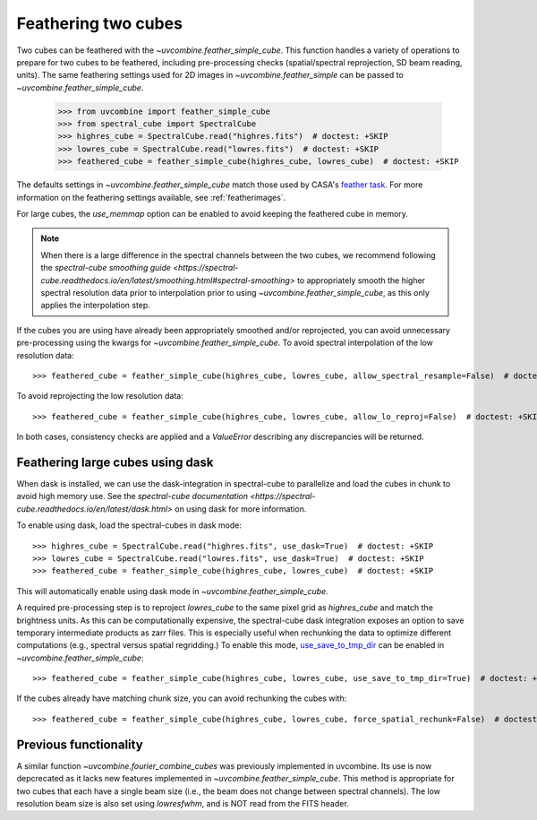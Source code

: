 .. _feathercubes:

Feathering two cubes
====================

Two cubes can be feathered with the `~uvcombine.feather_simple_cube`.
This function handles a variety of operations to prepare for two cubes to be feathered,
including pre-processing checks (spatial/spectral reprojection, SD beam reading, units).
The same feathering settings used for 2D images in `~uvcombine.feather_simple` can be
passed to `~uvcombine.feather_simple_cube`.

    >>> from uvcombine import feather_simple_cube
    >>> from spectral_cube import SpectralCube
    >>> highres_cube = SpectralCube.read("highres.fits")  # doctest: +SKIP
    >>> lowres_cube = SpectralCube.read("lowres.fits")  # doctest: +SKIP
    >>> feathered_cube = feather_simple_cube(highres_cube, lowres_cube)  # doctest: +SKIP

The defaults settings in `~uvcombine.feather_simple_cube` match those used by CASA's
`feather task <https://casadocs.readthedocs.io/en/stable/api/tt/casatasks.imaging.feather.html>`_.
For more information on the feathering settings available, see :ref:`featherimages`.

For large cubes, the `use_memmap` option can be enabled to avoid keeping the feathered
cube in memory.

.. note:: When there is a large difference in the spectral channels between the two cubes,
    we recommend following the `spectral-cube smoothing guide <https://spectral-cube.readthedocs.io/en/latest/smoothing.html#spectral-smoothing>`
    to appropriately smooth the higher spectral resolution data prior to interpolation prior to using
    `~uvcombine.feather_simple_cube`, as this only applies the interpolation step.

If the cubes you are using have already been appropriately smoothed and/or reprojected, you can avoid
unnecessary pre-processing using the kwargs for `~uvcombine.feather_simple_cube`. To avoid
spectral interpolation of the low resolution data::

    >>> feathered_cube = feather_simple_cube(highres_cube, lowres_cube, allow_spectral_resample=False)  # doctest: +SKIP

To avoid reprojecting the low resolution data::

    >>> feathered_cube = feather_simple_cube(highres_cube, lowres_cube, allow_lo_reproj=False)  # doctest: +SKIP

In both cases, consistency checks are applied and a `ValueError` describing any discrepancies will be
returned.

Feathering large cubes using dask
---------------------------------

When dask is installed, we can use the dask-integration in spectral-cube to
parallelize and load the cubes in chunk to avoid high memory use.
See the `spectral-cube documentation <https://spectral-cube.readthedocs.io/en/latest/dask.html>`
on using dask for more information.

To enable using dask, load the spectral-cubes in dask mode::

    >>> highres_cube = SpectralCube.read("highres.fits", use_dask=True)  # doctest: +SKIP
    >>> lowres_cube = SpectralCube.read("lowres.fits", use_dask=True)  # doctest: +SKIP
    >>> feathered_cube = feather_simple_cube(highres_cube, lowres_cube)  # doctest: +SKIP

This will automatically enable using dask mode in `~uvcombine.feather_simple_cube`.

A required pre-processing step is to reproject `lowres_cube` to the same pixel
grid as `highres_cube` and match the brightness units. As this can be computationally
expensive, the spectral-cube dask integration exposes an option to save temporary
intermediate products as zarr files. This is especially useful when rechunking the
data to optimize different computations (e.g., spectral versus spatial regridding.)
To enable this mode, `use_save_to_tmp_dir <https://spectral-cube.readthedocs.io/en/latest/dask.html#saving-intermediate-results-to-disk>`_
can be enabled in `~uvcombine.feather_simple_cube`::

    >>> feathered_cube = feather_simple_cube(highres_cube, lowres_cube, use_save_to_tmp_dir=True)  # doctest: +SKIP

If the cubes already have matching chunk size, you can avoid rechunking the cubes with::

    >>> feathered_cube = feather_simple_cube(highres_cube, lowres_cube, force_spatial_rechunk=False)  # doctest: +SKIP


Previous functionality
----------------------

A similar function `~uvcombine.fourier_combine_cubes` was previously implemented
in uvcombine. Its use is now depcrecated as it lacks new features implemented in
`~uvcombine.feather_simple_cube`. This method is appropriate for two cubes that each
have a single beam size (i.e., the beam does not change between spectral channels).
The low resolution beam size is also set using `lowresfwhm`, and is NOT read from
the FITS header.

